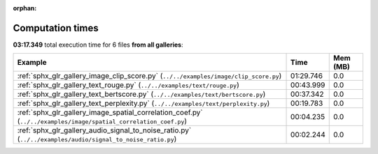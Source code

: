 
:orphan:

.. _sphx_glr_sg_execution_times:


Computation times
=================
**03:17.349** total execution time for 6 files **from all galleries**:

.. container::

  .. raw:: html

    <style scoped>
    <link href="https://cdnjs.cloudflare.com/ajax/libs/twitter-bootstrap/5.3.0/css/bootstrap.min.css" rel="stylesheet" />
    <link href="https://cdn.datatables.net/1.13.6/css/dataTables.bootstrap5.min.css" rel="stylesheet" />
    </style>
    <script src="https://code.jquery.com/jquery-3.7.0.js"></script>
    <script src="https://cdn.datatables.net/1.13.6/js/jquery.dataTables.min.js"></script>
    <script src="https://cdn.datatables.net/1.13.6/js/dataTables.bootstrap5.min.js"></script>
    <script type="text/javascript" class="init">
    $(document).ready( function () {
        $('table.sg-datatable').DataTable({order: [[1, 'desc']]});
    } );
    </script>

  .. list-table::
   :header-rows: 1
   :class: table table-striped sg-datatable

   * - Example
     - Time
     - Mem (MB)
   * - :ref:`sphx_glr_gallery_image_clip_score.py` (``../../examples/image/clip_score.py``)
     - 01:29.746
     - 0.0
   * - :ref:`sphx_glr_gallery_text_rouge.py` (``../../examples/text/rouge.py``)
     - 00:43.999
     - 0.0
   * - :ref:`sphx_glr_gallery_text_bertscore.py` (``../../examples/text/bertscore.py``)
     - 00:37.342
     - 0.0
   * - :ref:`sphx_glr_gallery_text_perplexity.py` (``../../examples/text/perplexity.py``)
     - 00:19.783
     - 0.0
   * - :ref:`sphx_glr_gallery_image_spatial_correlation_coef.py` (``../../examples/image/spatial_correlation_coef.py``)
     - 00:04.235
     - 0.0
   * - :ref:`sphx_glr_gallery_audio_signal_to_noise_ratio.py` (``../../examples/audio/signal_to_noise_ratio.py``)
     - 00:02.244
     - 0.0
